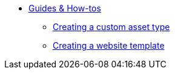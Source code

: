 * xref:index.adoc[Guides & How-tos]
** xref:creating-a-custom-asset.adoc[Creating a custom asset type]
** xref:creating-a-site-template.adoc[Creating a website template]
